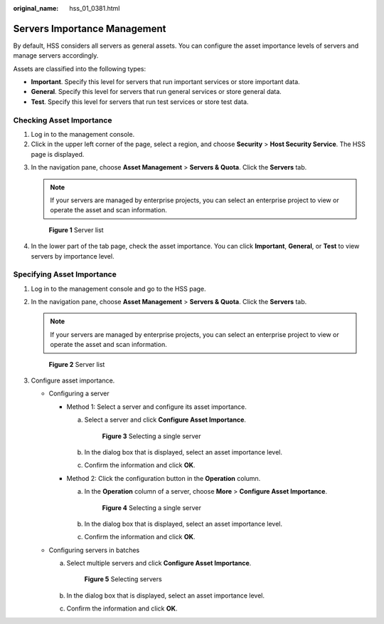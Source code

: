 :original_name: hss_01_0381.html

.. _hss_01_0381:

Servers Importance Management
=============================

By default, HSS considers all servers as general assets. You can configure the asset importance levels of servers and manage servers accordingly.

Assets are classified into the following types:

-  **Important**. Specify this level for servers that run important services or store important data.
-  **General**. Specify this level for servers that run general services or store general data.
-  **Test**. Specify this level for servers that run test services or store test data.

Checking Asset Importance
-------------------------

#. Log in to the management console.
#. Click |image1| in the upper left corner of the page, select a region, and choose **Security** > **Host Security Service**. The HSS page is displayed.

3. In the navigation pane, choose **Asset Management** > **Servers & Quota**. Click the **Servers** tab.

   .. note::

      If your servers are managed by enterprise projects, you can select an enterprise project to view or operate the asset and scan information.


   .. figure:: /_static/images/en-us_image_0000001759449225.png
      :alt: **Figure 1** Server list

      **Figure 1** Server list

4. In the lower part of the tab page, check the asset importance. You can click **Important**, **General**, or **Test** to view servers by importance level.

Specifying Asset Importance
---------------------------

#. Log in to the management console and go to the HSS page.

2. In the navigation pane, choose **Asset Management** > **Servers & Quota**. Click the **Servers** tab.

   .. note::

      If your servers are managed by enterprise projects, you can select an enterprise project to view or operate the asset and scan information.


   .. figure:: /_static/images/en-us_image_0000001759449225.png
      :alt: **Figure 2** Server list

      **Figure 2** Server list

3. Configure asset importance.

   -  Configuring a server

      -  Method 1: Select a server and configure its asset importance.

         a. Select a server and click **Configure Asset Importance**.


            .. figure:: /_static/images/en-us_image_0000001735592936.png
               :alt: **Figure 3** Selecting a single server

               **Figure 3** Selecting a single server

         b. In the dialog box that is displayed, select an asset importance level.

         c. Confirm the information and click **OK**.

      -  Method 2: Click the configuration button in the **Operation** column.

         a. In the **Operation** column of a server, choose **More** > **Configure Asset Importance**.


            .. figure:: /_static/images/en-us_image_0000001735433768.png
               :alt: **Figure 4** Selecting a single server

               **Figure 4** Selecting a single server

         b. In the dialog box that is displayed, select an asset importance level.

         c. Confirm the information and click **OK**.

   -  Configuring servers in batches

      a. Select multiple servers and click **Configure Asset Importance**.


         .. figure:: /_static/images/en-us_image_0000001735592956.png
            :alt: **Figure 5** Selecting servers

            **Figure 5** Selecting servers

      b. In the dialog box that is displayed, select an asset importance level.

      c. Confirm the information and click **OK**.

.. |image1| image:: /_static/images/en-us_image_0000001517477398.png
